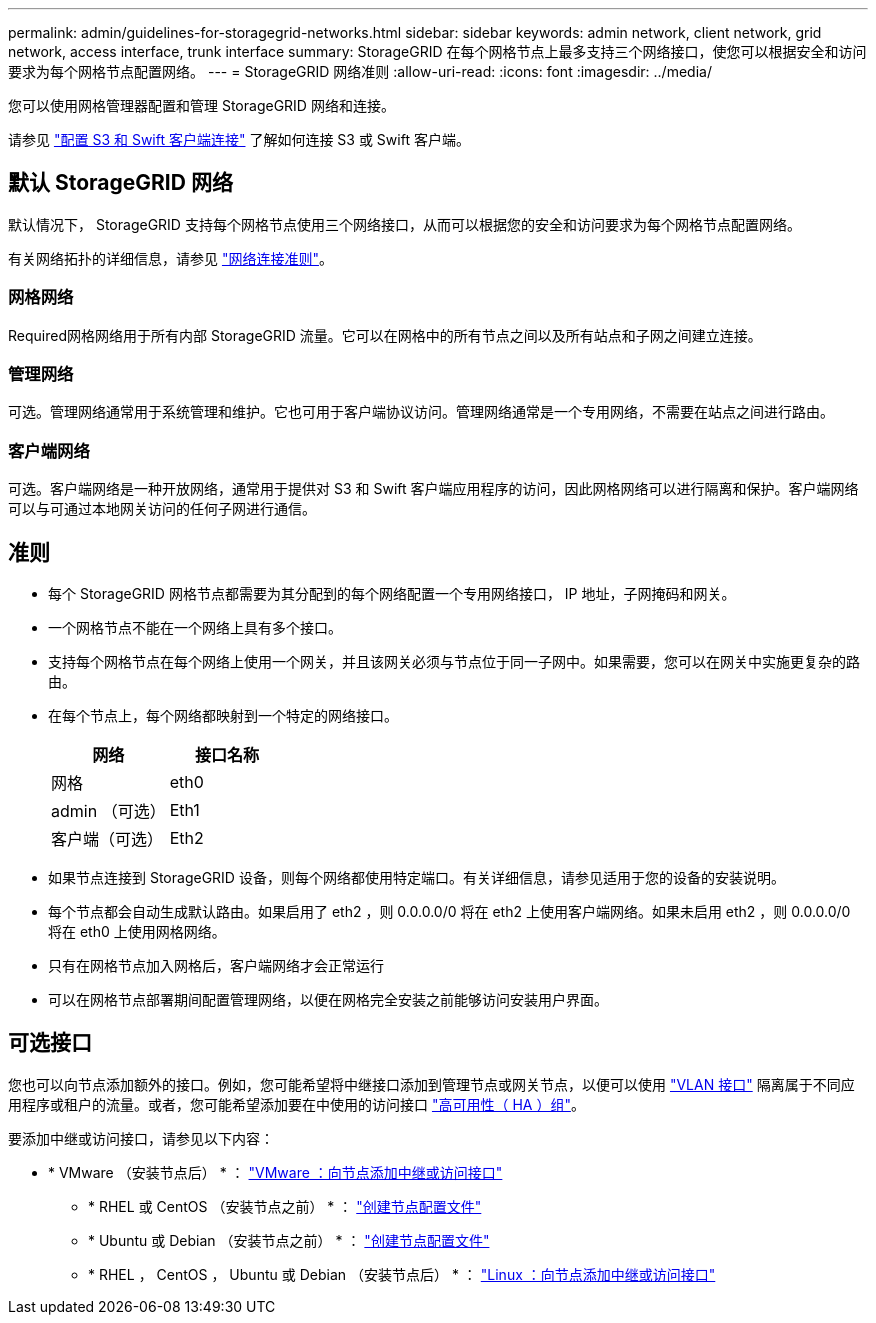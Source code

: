 ---
permalink: admin/guidelines-for-storagegrid-networks.html 
sidebar: sidebar 
keywords: admin network, client network, grid network, access interface, trunk interface 
summary: StorageGRID 在每个网格节点上最多支持三个网络接口，使您可以根据安全和访问要求为每个网格节点配置网络。 
---
= StorageGRID 网络准则
:allow-uri-read: 
:icons: font
:imagesdir: ../media/


[role="lead"]
您可以使用网格管理器配置和管理 StorageGRID 网络和连接。

请参见 link:configuring-client-connections.html["配置 S3 和 Swift 客户端连接"] 了解如何连接 S3 或 Swift 客户端。



== 默认 StorageGRID 网络

默认情况下， StorageGRID 支持每个网格节点使用三个网络接口，从而可以根据您的安全和访问要求为每个网格节点配置网络。

有关网络拓扑的详细信息，请参见 link:../network/index.html["网络连接准则"]。



=== 网格网络

Required网格网络用于所有内部 StorageGRID 流量。它可以在网格中的所有节点之间以及所有站点和子网之间建立连接。



=== 管理网络

可选。管理网络通常用于系统管理和维护。它也可用于客户端协议访问。管理网络通常是一个专用网络，不需要在站点之间进行路由。



=== 客户端网络

可选。客户端网络是一种开放网络，通常用于提供对 S3 和 Swift 客户端应用程序的访问，因此网格网络可以进行隔离和保护。客户端网络可以与可通过本地网关访问的任何子网进行通信。



== 准则

* 每个 StorageGRID 网格节点都需要为其分配到的每个网络配置一个专用网络接口， IP 地址，子网掩码和网关。
* 一个网格节点不能在一个网络上具有多个接口。
* 支持每个网格节点在每个网络上使用一个网关，并且该网关必须与节点位于同一子网中。如果需要，您可以在网关中实施更复杂的路由。
* 在每个节点上，每个网络都映射到一个特定的网络接口。
+
[cols="1a,1a"]
|===
| 网络 | 接口名称 


 a| 
网格
 a| 
eth0



 a| 
admin （可选）
 a| 
Eth1



 a| 
客户端（可选）
 a| 
Eth2

|===
* 如果节点连接到 StorageGRID 设备，则每个网络都使用特定端口。有关详细信息，请参见适用于您的设备的安装说明。
* 每个节点都会自动生成默认路由。如果启用了 eth2 ，则 0.0.0.0/0 将在 eth2 上使用客户端网络。如果未启用 eth2 ，则 0.0.0.0/0 将在 eth0 上使用网格网络。
* 只有在网格节点加入网格后，客户端网络才会正常运行
* 可以在网格节点部署期间配置管理网络，以便在网格完全安装之前能够访问安装用户界面。




== 可选接口

您也可以向节点添加额外的接口。例如，您可能希望将中继接口添加到管理节点或网关节点，以便可以使用 link:../admin/configure-vlan-interfaces.html["VLAN 接口"] 隔离属于不同应用程序或租户的流量。或者，您可能希望添加要在中使用的访问接口 link:../admin/configure-high-availability-group.html["高可用性（ HA ）组"]。

要添加中继或访问接口，请参见以下内容：

* * VMware （安装节点后） * ： link:../maintain/vmware-adding-trunk-or-access-interfaces-to-node.html["VMware ：向节点添加中继或访问接口"]
+
** * RHEL 或 CentOS （安装节点之前） * ： link:../rhel/creating-node-configuration-files.html["创建节点配置文件"]
** * Ubuntu 或 Debian （安装节点之前） * ： link:../ubuntu/creating-node-configuration-files.html["创建节点配置文件"]
** * RHEL ， CentOS ， Ubuntu 或 Debian （安装节点后） * ： link:../maintain/linux-adding-trunk-or-access-interfaces-to-node.html["Linux ：向节点添加中继或访问接口"]




